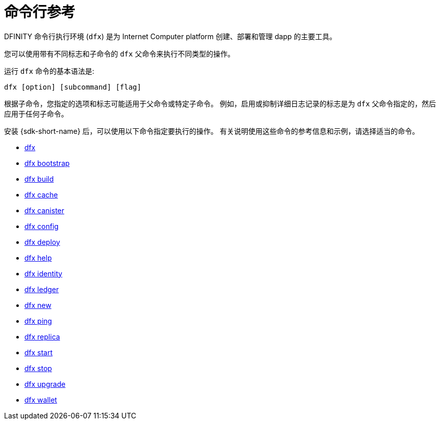= 命令行参考
ifdef::env-github,env-browser[:outfilesuffix:.adoc]
:toc:
:toc: right
:toc-title: COMMAND REFERENCE
:toclevels: 1
:proglang: Motoko
:platform: Internet Computer platform
:IC: Internet Computer
:company-id: DFINITY

DFINITY 命令行执行环境 (`+dfx+`) 是为 {platform} 创建、部署和管理 dapp 的主要工具。

您可以使用带有不同标志和子命令的 `+dfx+` 父命令来执行不同类型的操作。

运行 `+dfx+` 命令的基本语法是:

[source,bash]
----
dfx [option] [subcommand] [flag]
----

根据子命令，您指定的选项和标志可能适用于父命令或特定子命令。
例如，启用或抑制详细日志记录的标志是为 `+dfx+` 父命令指定的，然后应用于任何子命令。

安装 {sdk-short-name} 后，可以使用以下命令指定要执行的操作。
有关说明使用这些命令的参考信息和示例，请选择适当的命令。

* link:cli-reference/dfx-parent{outfilesuffix}[dfx]
* link:cli-reference/dfx-bootstrap{outfilesuffix}[dfx bootstrap]
* link:cli-reference/dfx-build{outfilesuffix}[dfx build]
* link:cli-reference/dfx-cache{outfilesuffix}[dfx cache]
* link:cli-reference/dfx-canister{outfilesuffix}[dfx canister]
* link:cli-reference/dfx-config{outfilesuffix}[dfx config]
* link:cli-reference/dfx-deploy{outfilesuffix}[dfx deploy]
* link:cli-reference/dfx-help{outfilesuffix}[dfx help]
* link:cli-reference/dfx-identity{outfilesuffix}[dfx identity]
* link:cli-reference/dfx-ledger{outfilesuffix}[dfx ledger]
* link:cli-reference/dfx-new{outfilesuffix}[dfx new]
* link:cli-reference/dfx-ping{outfilesuffix}[dfx ping]
* link:cli-reference/dfx-replica{outfilesuffix}[dfx replica]
* link:cli-reference/dfx-start{outfilesuffix}[dfx start]
* link:cli-reference/dfx-stop{outfilesuffix}[dfx stop]
* link:cli-reference/dfx-upgrade{outfilesuffix}[dfx upgrade]
* link:cli-reference/dfx-wallet{outfilesuffix}[dfx wallet]
